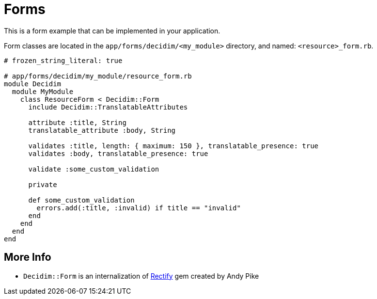 = Forms

This is a form example that can be implemented in your application.

Form classes are located in the `app/forms/decidim/<my_module>` directory, and named: `<resource>_form.rb`.

```ruby
# frozen_string_literal: true

# app/forms/decidim/my_module/resource_form.rb
module Decidim
  module MyModule
    class ResourceForm < Decidim::Form
      include Decidim::TranslatableAttributes

      attribute :title, String
      translatable_attribute :body, String

      validates :title, length: { maximum: 150 }, translatable_presence: true
      validates :body, translatable_presence: true

      validate :some_custom_validation

      private

      def some_custom_validation
        errors.add(:title, :invalid) if title == "invalid"
      end
    end
  end
end
```

== More Info
- `Decidim::Form` is an internalization of https://github.com/andypike/rectify[Rectify] gem created by Andy Pike
